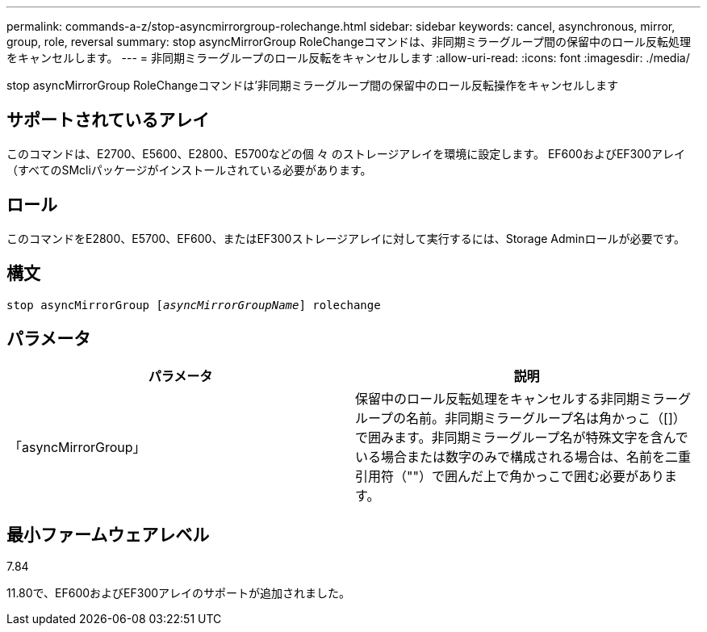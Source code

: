 ---
permalink: commands-a-z/stop-asyncmirrorgroup-rolechange.html 
sidebar: sidebar 
keywords: cancel, asynchronous, mirror, group, role, reversal 
summary: stop asyncMirrorGroup RoleChangeコマンドは、非同期ミラーグループ間の保留中のロール反転処理をキャンセルします。 
---
= 非同期ミラーグループのロール反転をキャンセルします
:allow-uri-read: 
:icons: font
:imagesdir: ./media/


[role="lead"]
stop asyncMirrorGroup RoleChangeコマンドは'非同期ミラーグループ間の保留中のロール反転操作をキャンセルします



== サポートされているアレイ

このコマンドは、E2700、E5600、E2800、E5700などの個 々 のストレージアレイを環境に設定します。 EF600およびEF300アレイ（すべてのSMcliパッケージがインストールされている必要があります。



== ロール

このコマンドをE2800、E5700、EF600、またはEF300ストレージアレイに対して実行するには、Storage Adminロールが必要です。



== 構文

[listing, subs="+macros"]
----
pass:quotes[stop asyncMirrorGroup [_asyncMirrorGroupName_]] rolechange
----


== パラメータ

[cols="2*"]
|===
| パラメータ | 説明 


 a| 
「asyncMirrorGroup」
 a| 
保留中のロール反転処理をキャンセルする非同期ミラーグループの名前。非同期ミラーグループ名は角かっこ（[]）で囲みます。非同期ミラーグループ名が特殊文字を含んでいる場合または数字のみで構成される場合は、名前を二重引用符（""）で囲んだ上で角かっこで囲む必要があります。

|===


== 最小ファームウェアレベル

7.84

11.80で、EF600およびEF300アレイのサポートが追加されました。
